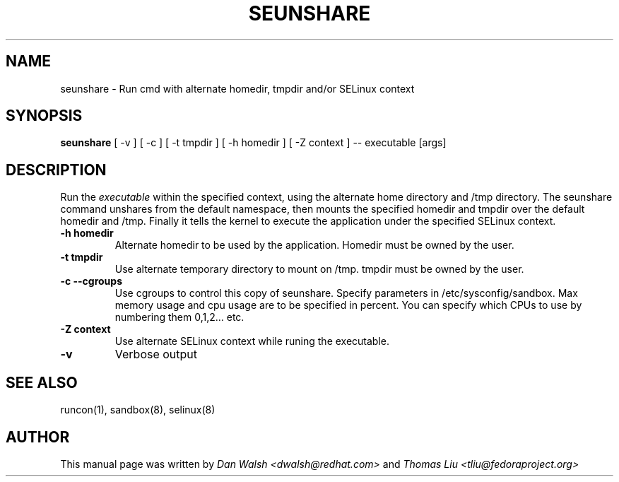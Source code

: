 .TH SEUNSHARE "8" "May 2010" "seunshare" "User Commands"
.SH NAME
seunshare \- Run cmd with alternate homedir, tmpdir and/or SELinux context
.SH SYNOPSIS
.B seunshare
[ -v ] [ -c ] [ -t tmpdir ] [ -h homedir ] [ -Z context ] -- executable [args]
.br
.SH DESCRIPTION
.PP
Run the
.I executable
within the specified context, using the alternate home directory and /tmp directory.  The seunshare command unshares from the default namespace, then mounts the specified homedir and tmpdir over the default homedir and /tmp. Finally it tells the kernel to execute the application under the specified SELinux context.

.TP
\fB\-h homedir\fR
Alternate homedir to be used by the application.  Homedir must be owned by the user.
.TP
\fB\-t\ tmpdir
Use alternate temporary directory to mount on /tmp.  tmpdir must be owned by the user.
.TP
\fB\-c --cgroups\fR
Use cgroups to control this copy of seunshare.  Specify parameters in /etc/sysconfig/sandbox.  Max memory usage and cpu usage are to be specified in percent.  You can specify which CPUs to use by numbering them 0,1,2... etc.
.TP
\fB\-Z\ context
Use alternate SELinux context while runing the executable.
.TP
\fB\-v\fR
Verbose output
.SH "SEE ALSO"
.TP
runcon(1), sandbox(8), selinux(8)
.PP
.SH AUTHOR
This manual page was written by
.I Dan Walsh <dwalsh@redhat.com>
and
.I Thomas Liu <tliu@fedoraproject.org>

